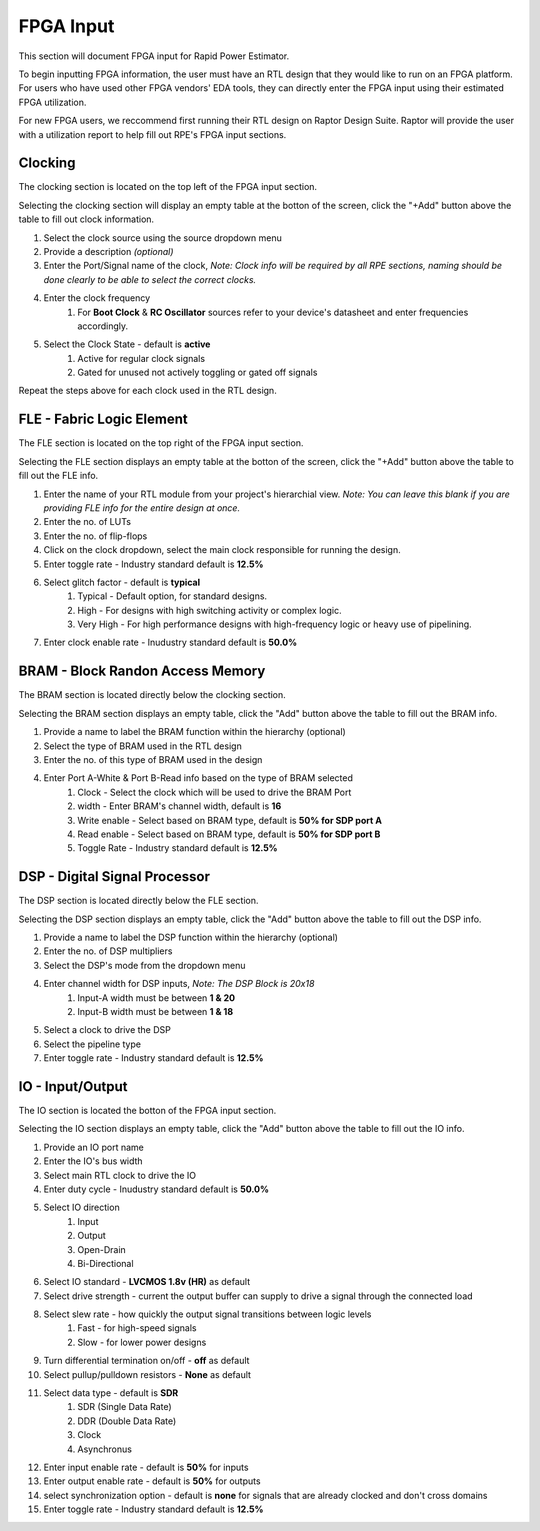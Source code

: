 =============
FPGA Input
=============

This section will document FPGA input for Rapid Power Estimator.

To begin inputting FPGA information, the user must have an RTL design that they would like to run on an FPGA platform. For users who have used other FPGA vendors' EDA tools, they can directly enter the FPGA input using their estimated FPGA utilization. 

For new FPGA users, we reccommend first running their RTL design on Raptor Design Suite. Raptor will provide the user with a utilization report to help fill out RPE's FPGA input sections.

Clocking
#########

The clocking section is located on the top left of the FPGA input section.

.. image:: figures/FPGA-figures-clocking-clocking_selected.JPG
Selecting the clocking section will display an empty table at the botton of the screen, click the "+Add" button above the table to fill out clock information.

.. image:: figures/FPGA-figures-clocking-input_clock_info.JPG

1. Select the clock source using the source dropdown menu
2. Provide a description *(optional)* 
3. Enter the Port/Signal name of the clock, *Note: Clock info will be required by all RPE sections, naming should be done clearly to be able to select the correct clocks.*
4. Enter the clock frequency 
    #. For **Boot Clock** & **RC Oscillator** sources refer to your device's datasheet and enter frequencies accordingly.
5. Select the Clock State - default is **active**
    #. Active for regular clock signals
    #. Gated for unused not actively toggling or gated off signals

Repeat the steps above for each clock used in the RTL design.

FLE - Fabric Logic Element 
###############################

The FLE section is located on the top right of the FPGA input section.

.. image:: figures/FPGA-figures-FLE-FLE_selected.JPG

Selecting the FLE section displays an empty table at the botton of the screen, click the "+Add" button above the table to fill out the FLE info.

.. image:: figures/FPGA-figures-FLE-input_FLE_info.JPG

1. Enter the name of your RTL module from your project's hierarchial view. *Note: You can leave this blank if you are providing FLE info for the entire design at once.* 
2. Enter the no. of LUTs 
3. Enter the no. of flip-flops
4. Click on the clock dropdown, select the main clock responsible for running the design. 
5. Enter toggle rate - Industry standard default is **12.5%** 
6. Select glitch factor - default is **typical**
    #. Typical - Default option, for standard designs.
    #. High - For designs with high switching activity or complex logic.
    #. Very High - For high performance designs with high-frequency logic or heavy use of pipelining.
7. Enter clock enable rate - Inudustry standard default is **50.0%**

BRAM - Block Randon Access Memory 
##################################

The BRAM section is located directly below the clocking section.

.. image:: figures/FPGA-figures-BRAM-BRAM_selected.JPG

Selecting the BRAM section displays an empty table, click the "Add" button above the table to fill out the BRAM info.

.. image:: figures/FPGA-figures-BRAM-input_BRAM_info.JPG

.. image:: figures/FPGA-figures-BRAM-input_BRAM_ports_info.JPG

1. Provide a name to label the BRAM function within the hierarchy (optional)
2. Select the type of BRAM used in the RTL design
3. Enter the no. of this type of BRAM used in the design 
4. Enter Port A-White & Port B-Read info based on the type of BRAM selected
    #. Clock - Select the clock which will be used to drive the BRAM Port
    #. width - Enter BRAM's channel width, default is **16**
    #. Write enable - Select based on BRAM type, default is **50% for SDP port A**
    #. Read enable - Select based on BRAM type, default is **50% for SDP port B**
    #. Toggle Rate - Industry standard default is **12.5%**

DSP - Digital Signal Processor
###############################

The DSP section is located directly below the FLE section.

.. image:: figures/FPGA-figures-DSP-DSP_selected.JPG

Selecting the DSP section displays an empty table, click the "Add" button above the table to fill out the DSP info.

.. image:: figures/FPGA-figures-DSP-input_DSP_info.JPG

1. Provide a name to label the DSP function within the hierarchy (optional)
2. Enter the no. of DSP multipliers 
3. Select the DSP's mode from the dropdown menu
4. Enter channel width for DSP inputs, *Note: The DSP Block is 20x18*
     #. Input-A width must be between **1 & 20**
     #. Input-B width must be between **1 & 18**
5. Select a clock to drive the DSP
6. Select the pipeline type 
7. Enter toggle rate - Industry standard default is **12.5%**

IO - Input/Output
##################

The IO section is located the botton of the FPGA input section.

.. image:: figures/FPGA-figures-IO-IO_selected.JPG

Selecting the IO section displays an empty table, click the "Add" button above the table to fill out the IO info.

.. image:: figures/FPGA-figures-IO-input_IO_info1.JPG

.. image:: figures/FPGA-figures-IO-input_IO_info2.JPG

1. Provide an IO port name 
2. Enter the IO's bus width
3. Select main RTL clock to drive the IO
4. Enter duty cycle - Inudustry standard default is **50.0%**
5. Select IO direction 
    #. Input 
    #. Output
    #. Open-Drain
    #. Bi-Directional
6. Select IO standard - **LVCMOS 1.8v (HR)** as default
7. Select drive strength - current the output buffer can supply to drive a signal through the connected load
8. Select slew rate - how quickly the output signal transitions between logic levels
    #. Fast - for high-speed signals
    #. Slow - for lower power designs
9.  Turn differential termination on/off - **off** as default
10. Select pullup/pulldown resistors - **None** as default
11. Select data type - default is **SDR**
     #. SDR (Single Data Rate)  
     #. DDR (Double Data Rate)
     #. Clock
     #. Asynchronus 
12. Enter input enable rate - default is **50%** for inputs
13. Enter output enable rate - default is **50%** for outputs 
14. select synchronization option - default is **none** for signals that are already clocked and don't cross domains
15. Enter toggle rate - Industry standard default is **12.5%**